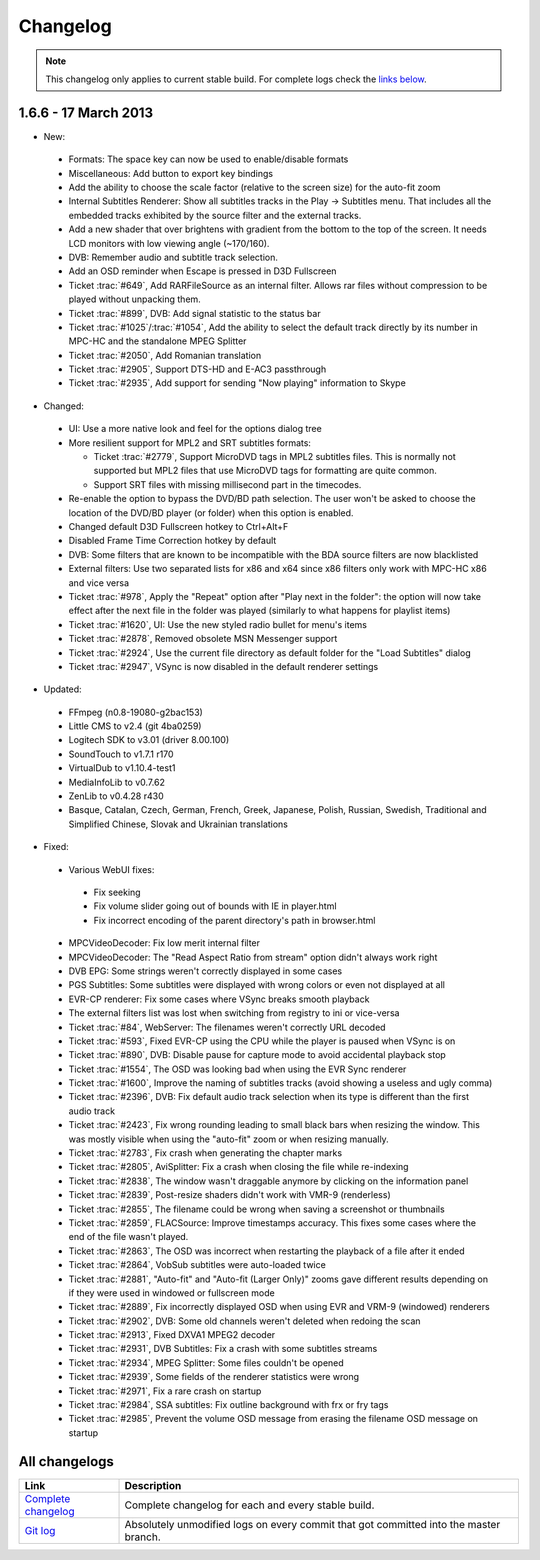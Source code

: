 .. title:: Changelog

Changelog
=========

.. note::
    This changelog only applies to current stable build.
    For complete logs check the `links below <#all-changelogs>`_.

1.6.6 - 17 March 2013
------------------------

* New:

 * Formats: The space key can now be used to enable/disable formats

 * Miscellaneous: Add button to export key bindings

 * Add the ability to choose the scale factor (relative to the screen size) for the auto-fit zoom

 * Internal Subtitles Renderer: Show all subtitles tracks in the Play -> Subtitles menu. That includes all the embedded tracks exhibited by the source filter and the external tracks.

 * Add a new shader that over brightens with gradient from the bottom to the top of the screen. It needs LCD monitors with low viewing angle (~170/160).

 * DVB: Remember audio and subtitle track selection.

 * Add an OSD reminder when Escape is pressed in D3D Fullscreen

 * Ticket :trac:`#649`, Add RARFileSource as an internal filter. Allows rar files without compression to be played without unpacking them.

 * Ticket :trac:`#899`, DVB: Add signal statistic to the status bar

 * Ticket :trac:`#1025`/:trac:`#1054`, Add the ability to select the default track directly by its number in MPC-HC and the standalone MPEG Splitter

 * Ticket :trac:`#2050`, Add Romanian translation

 * Ticket :trac:`#2905`, Support DTS-HD and E-AC3 passthrough

 * Ticket :trac:`#2935`, Add support for sending "Now playing" information to Skype

* Changed:

 * UI: Use a more native look and feel for the options dialog tree

 * More resilient support for MPL2 and SRT subtitles formats:

   * Ticket :trac:`#2779`, Support MicroDVD tags in MPL2 subtitles files. This is normally not supported but MPL2 files that use MicroDVD tags for formatting are quite common.

   * Support SRT files with missing millisecond part in the timecodes.

 * Re-enable the option to bypass the DVD/BD path selection. The user won't be asked to choose the location of the DVD/BD player (or folder) when this option is enabled.

 * Changed default D3D Fullscreen hotkey to Ctrl+Alt+F

 * Disabled Frame Time Correction hotkey by default

 * DVB: Some filters that are known to be incompatible with the BDA source filters are now blacklisted

 * External filters: Use two separated lists for x86 and x64 since x86 filters only work with MPC-HC x86 and vice versa

 * Ticket :trac:`#978`, Apply the "Repeat" option after "Play next in the folder": the option will now take effect after the next file in the folder was played (similarly to what happens for playlist items)

 * Ticket :trac:`#1620`, UI: Use the new styled radio bullet for menu's items

 * Ticket :trac:`#2878`, Removed obsolete MSN Messenger support

 * Ticket :trac:`#2924`, Use the current file directory as default folder for the "Load Subtitles" dialog

 * Ticket :trac:`#2947`, VSync is now disabled in the default renderer settings

* Updated:

 * FFmpeg (n0.8-19080-g2bac153)

 * Little CMS to v2.4 (git 4ba0259)

 * Logitech SDK to v3.01 (driver 8.00.100)

 * SoundTouch to v1.7.1 r170

 * VirtualDub to v1.10.4-test1

 * MediaInfoLib to v0.7.62

 * ZenLib to v0.4.28 r430

 * Basque, Catalan, Czech, German, French, Greek, Japanese, Polish, Russian, Swedish, Traditional and Simplified Chinese, Slovak and Ukrainian translations

* Fixed:

 * Various WebUI fixes:

  * Fix seeking

  * Fix volume slider going out of bounds with IE in player.html

  * Fix incorrect encoding of the parent directory's path in browser.html

 * MPCVideoDecoder: Fix low merit internal filter

 * MPCVideoDecoder: The "Read Aspect Ratio from stream" option didn't always work right

 * DVB EPG: Some strings weren't correctly displayed in some cases

 * PGS Subtitles: Some subtitles were displayed with wrong colors or even not displayed at all

 * EVR-CP renderer: Fix some cases where VSync breaks smooth playback

 * The external filters list was lost when switching from registry to ini or vice-versa

 * Ticket :trac:`#84`, WebServer: The filenames weren't correctly URL decoded

 * Ticket :trac:`#593`, Fixed EVR-CP using the CPU while the player is paused when VSync is on

 * Ticket :trac:`#890`, DVB: Disable pause for capture mode to avoid accidental playback stop

 * Ticket :trac:`#1554`, The OSD was looking bad when using the EVR Sync renderer

 * Ticket :trac:`#1600`, Improve the naming of subtitles tracks (avoid showing a useless and ugly comma)

 * Ticket :trac:`#2396`, DVB: Fix default audio track selection when its type is different than the first audio track

 * Ticket :trac:`#2423`, Fix wrong rounding leading to small black bars when resizing the window. This was mostly visible when using the "auto-fit" zoom or when resizing manually.

 * Ticket :trac:`#2783`, Fix crash when generating the chapter marks

 * Ticket :trac:`#2805`, AviSplitter: Fix a crash when closing the file while re-indexing

 * Ticket :trac:`#2838`, The window wasn't draggable anymore by clicking on the information panel

 * Ticket :trac:`#2839`, Post-resize shaders didn't work with VMR-9 (renderless)

 * Ticket :trac:`#2855`, The filename could be wrong when saving a screenshot or thumbnails

 * Ticket :trac:`#2859`, FLACSource: Improve timestamps accuracy. This fixes some cases where the end of the file wasn't played.

 * Ticket :trac:`#2863`, The OSD was incorrect when restarting the playback of a file after it ended

 * Ticket :trac:`#2864`, VobSub subtitles were auto-loaded twice

 * Ticket :trac:`#2881`, "Auto-fit" and "Auto-fit (Larger Only)" zooms gave different results depending on if they were used in windowed or fullscreen mode

 * Ticket :trac:`#2889`, Fix incorrectly displayed OSD when using EVR and VRM-9 (windowed) renderers

 * Ticket :trac:`#2902`, DVB: Some old channels weren't deleted when redoing the scan

 * Ticket :trac:`#2913`, Fixed DXVA1 MPEG2 decoder

 * Ticket :trac:`#2931`, DVB Subtitles: Fix a crash with some subtitles streams

 * Ticket :trac:`#2934`, MPEG Splitter: Some files couldn't be opened

 * Ticket :trac:`#2939`, Some fields of the renderer statistics were wrong

 * Ticket :trac:`#2971`, Fix a rare crash on startup

 * Ticket :trac:`#2984`, SSA subtitles: Fix outline background with \frx or \fry tags

 * Ticket :trac:`#2985`, Prevent the volume OSD message from erasing the filename OSD message on startup


All changelogs
--------------

.. csv-table::
    :header: "Link", "Description"
    :widths: 20, 80

    "`Complete changelog <https://trac.mpc-hc.org/wiki/Changelog>`_", "Complete changelog for each and every stable build."
    "`Git log <https://github.com/mpc-hc/mpc-hc/commits/master/>`_", "Absolutely unmodified logs on every commit that got committed into the master branch."
